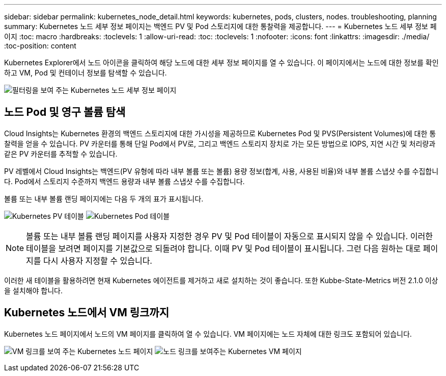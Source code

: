 ---
sidebar: sidebar 
permalink: kubernetes_node_detail.html 
keywords: kubernetes, pods, clusters, nodes. troubleshooting, planning 
summary: Kubernetes 노드 세부 정보 페이지는 백엔드 PV 및 Pod 스토리지에 대한 통찰력을 제공합니다. 
---
= Kubernetes 노드 세부 정보 페이지
:toc: macro
:hardbreaks:
:toclevels: 1
:allow-uri-read: 
:toc: 
:toclevels: 1
:nofooter: 
:icons: font
:linkattrs: 
:imagesdir: ./media/
:toc-position: content


[role="lead"]
Kubernetes Explorer에서 노드 아이콘을 클릭하여 해당 노드에 대한 세부 정보 페이지를 열 수 있습니다. 이 페이지에서는 노드에 대한 정보를 확인하고 VM, Pod 및 컨테이너 정보를 탐색할 수 있습니다.

image:KubernetesNodeFiltering.png["필터링을 보여 주는 Kubernetes 노드 세부 정보 페이지"]



== 노드 Pod 및 영구 볼륨 탐색

Cloud Insights는 Kubernetes 환경의 백엔드 스토리지에 대한 가시성을 제공하므로 Kubernetes Pod 및 PVS(Persistent Volumes)에 대한 통찰력을 얻을 수 있습니다. PV 카운터를 통해 단일 Pod에서 PV로, 그리고 백엔드 스토리지 장치로 가는 모든 방법으로 IOPS, 지연 시간 및 처리량과 같은 PV 카운터를 추적할 수 있습니다.

PV 레벨에서 Cloud Insights는 백엔드(PV 유형에 따라 내부 볼륨 또는 볼륨) 용량 정보(합계, 사용, 사용된 비율)와 내부 볼륨 스냅샷 수를 수집합니다. Pod에서 스토리지 수준까지 백엔드 용량과 내부 볼륨 스냅샷 수를 수집합니다.

볼륨 또는 내부 볼륨 랜딩 페이지에는 다음 두 개의 표가 표시됩니다.

image:Kubernetes_PV_Table.png["Kubernetes PV 테이블"]
image:Kubernetes_Pod_Table.png["Kubernetes Pod 테이블"]


NOTE: 볼륨 또는 내부 볼륨 랜딩 페이지를 사용자 지정한 경우 PV 및 Pod 테이블이 자동으로 표시되지 않을 수 있습니다. 이러한 테이블을 보려면 페이지를 기본값으로 되돌려야 합니다. 이때 PV 및 Pod 테이블이 표시됩니다. 그런 다음 원하는 대로 페이지를 다시 사용자 지정할 수 있습니다.

이러한 새 테이블을 활용하려면 현재 Kubernetes 에이전트를 제거하고 새로 설치하는 것이 좋습니다. 또한 Kubbe-State-Metrics 버전 2.1.0 이상을 설치해야 합니다.



== Kubernetes 노드에서 VM 링크까지

Kubernetes 노드 페이지에서 노드의 VM 페이지를 클릭하여 열 수 있습니다. VM 페이지에는 노드 자체에 대한 링크도 포함되어 있습니다.

image:Kubernetes_Node_Page_with_VM_Link.png["VM 링크를 보여 주는 Kubernetes 노드 페이지"]
image:Kubernetes_VM_Page_with_Node_Link.png["노드 링크를 보여주는 Kubernetes VM 페이지"]
